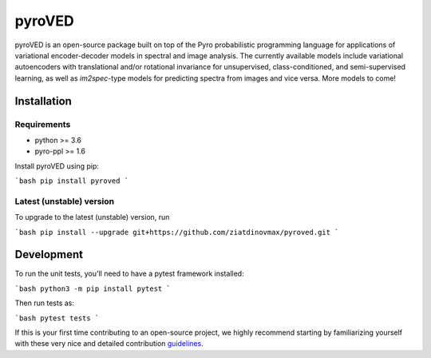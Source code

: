 pyroVED
=======

.. image:: https://github.com/ziatdinovmax/pyroved/workflows/build/badge.svg?branch=master
    :target: https://github.com/ziatdinovmax/sidpy/actions?query=workflow%3Abuild
    :alt: GiHub Actions
.. image:: https://badge.fury.io/py/pyroved.svg
        :target: https://badge.fury.io/py/pyroved
        :alt: PyPI version

pyroVED is an open-source package built on top of the Pyro probabilistic programming language for applications of variational encoder-decoder models in spectral and image analysis. The currently available models include variational autoencoders with translational and/or rotational invariance for unsupervised, class-conditioned, and semi-supervised learning, as well as *im2spec*-type models for predicting spectra from images and vice versa.
More models to come!

Installation
------------

Requirements
^^^^^^^^^^^^

*   python >= 3.6
*   pyro-ppl >= 1.6

Install pyroVED using pip:

```bash
pip install pyroved
```

Latest (unstable) version
^^^^^^^^^^^^^^^^^^^^^^^^^

To upgrade to the latest (unstable) version, run

```bash
pip install --upgrade git+https://github.com/ziatdinovmax/pyroved.git
```

Development
-----------

To run the unit tests, you'll need to have a pytest framework installed:

```bash
python3 -m pip install pytest
```

Then run tests as:

```bash
pytest tests
```

If this is your first time contributing to an open-source project, we highly recommend starting by familiarizing yourself with these very nice and detailed contribution `guidelines <https://github.com/firstcontributions/first-contributions>`_.